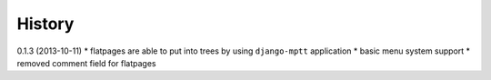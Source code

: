 History
=========

0.1.3 (2013-10-11)
* flatpages are able to put into trees by using ``django-mptt`` application
* basic menu system support
* removed comment field for flatpages